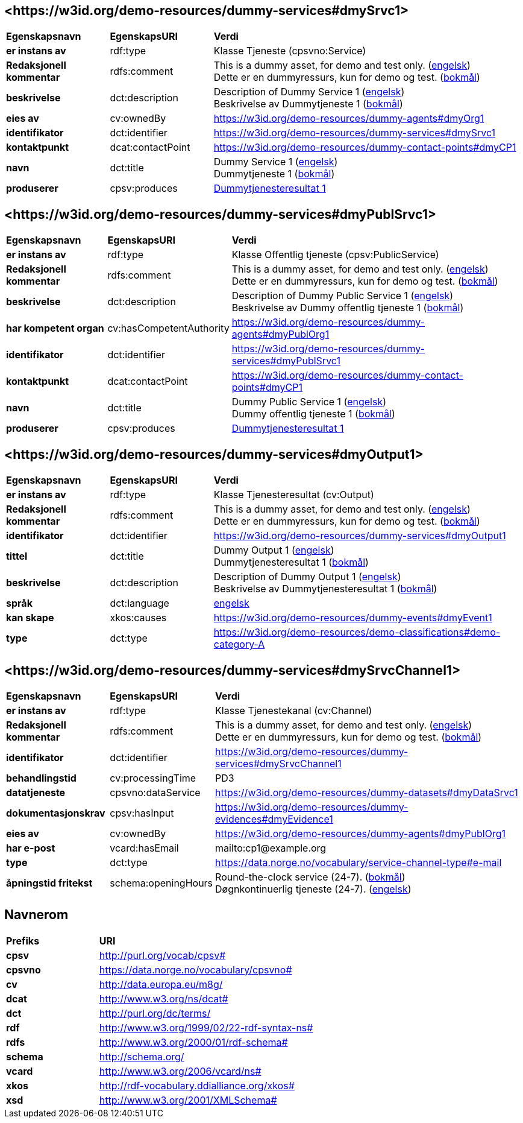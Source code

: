 // Asciidoc file auto-generated by "(Digdir) Excel2Turtle/Html v.3"

== <\https://w3id.org/demo-resources/dummy-services#dmySrvc1> [[dmySrvc1]]

[cols="20s,20d,60d"]
|===
| Egenskapsnavn | *EgenskapsURI* | *Verdi*
| er instans av | rdf:type | Klasse Tjeneste (cpsvno:Service)
| Redaksjonell kommentar | rdfs:comment |  This is a dummy asset, for demo and test only. (http://publications.europa.eu/resource/authority/language/ENG[engelsk]) + 
 Dette er en dummyressurs, kun for demo og test. (http://publications.europa.eu/resource/authority/language/NOB[bokmål])
| beskrivelse | dct:description |  Description of Dummy Service 1 (http://publications.europa.eu/resource/authority/language/ENG[engelsk]) + 
 Beskrivelse av Dummytjeneste 1 (http://publications.europa.eu/resource/authority/language/NOB[bokmål])
| eies av | cv:ownedBy |  https://w3id.org/demo-resources/dummy-agents#dmyOrg1
| identifikator | dct:identifier | https://w3id.org/demo-resources/dummy-services#dmySrvc1
| kontaktpunkt | dcat:contactPoint |  https://w3id.org/demo-resources/dummy-contact-points#dmyCP1
| navn | dct:title |  Dummy Service 1 (http://publications.europa.eu/resource/authority/language/ENG[engelsk]) + 
 Dummytjeneste 1 (http://publications.europa.eu/resource/authority/language/NOB[bokmål])
| produserer | cpsv:produces | https://w3id.org/demo-resources/dummy-services#dmyOutput1[Dummytjenesteresultat 1]
|===

== <\https://w3id.org/demo-resources/dummy-services#dmyPublSrvc1> [[dmyPublSrvc1]]

[cols="20s,20d,60d"]
|===
| Egenskapsnavn | *EgenskapsURI* | *Verdi*
| er instans av | rdf:type | Klasse Offentlig tjeneste (cpsv:PublicService)
| Redaksjonell kommentar | rdfs:comment |  This is a dummy asset, for demo and test only. (http://publications.europa.eu/resource/authority/language/ENG[engelsk]) + 
 Dette er en dummyressurs, kun for demo og test. (http://publications.europa.eu/resource/authority/language/NOB[bokmål])
| beskrivelse | dct:description |  Description of Dummy Public Service 1 (http://publications.europa.eu/resource/authority/language/ENG[engelsk]) + 
 Beskrivelse av Dummy offentlig tjeneste 1 (http://publications.europa.eu/resource/authority/language/NOB[bokmål])
| har kompetent organ | cv:hasCompetentAuthority |  https://w3id.org/demo-resources/dummy-agents#dmyPublOrg1
| identifikator | dct:identifier | https://w3id.org/demo-resources/dummy-services#dmyPublSrvc1
| kontaktpunkt | dcat:contactPoint |  https://w3id.org/demo-resources/dummy-contact-points#dmyCP1
| navn | dct:title |  Dummy Public Service 1 (http://publications.europa.eu/resource/authority/language/ENG[engelsk]) + 
 Dummy offentlig tjeneste 1 (http://publications.europa.eu/resource/authority/language/NOB[bokmål])
| produserer | cpsv:produces | https://w3id.org/demo-resources/dummy-services#dmyOutput1[Dummytjenesteresultat 1]
|===

== <\https://w3id.org/demo-resources/dummy-services#dmyOutput1> [[dmyOutput1]]

[cols="20s,20d,60d"]
|===
| Egenskapsnavn | *EgenskapsURI* | *Verdi*
| er instans av | rdf:type | Klasse Tjenesteresultat (cv:Output)
| Redaksjonell kommentar | rdfs:comment |  This is a dummy asset, for demo and test only. (http://publications.europa.eu/resource/authority/language/ENG[engelsk]) + 
 Dette er en dummyressurs, kun for demo og test. (http://publications.europa.eu/resource/authority/language/NOB[bokmål])
| identifikator | dct:identifier | https://w3id.org/demo-resources/dummy-services#dmyOutput1
| tittel | dct:title |  Dummy Output 1 (http://publications.europa.eu/resource/authority/language/ENG[engelsk]) + 
 Dummytjenesteresultat 1 (http://publications.europa.eu/resource/authority/language/NOB[bokmål])
| beskrivelse | dct:description |  Description of Dummy Output 1 (http://publications.europa.eu/resource/authority/language/ENG[engelsk]) + 
 Beskrivelse av Dummytjenesteresultat 1 (http://publications.europa.eu/resource/authority/language/NOB[bokmål])
| språk | dct:language | http://publications.europa.eu/resource/authority/language/ENG[engelsk]
| kan skape | xkos:causes |  https://w3id.org/demo-resources/dummy-events#dmyEvent1
| type | dct:type |  https://w3id.org/demo-resources/demo-classifications#demo-category-A
|===

== <\https://w3id.org/demo-resources/dummy-services#dmySrvcChannel1> [[dmySrvcChannel1]]

[cols="20s,20d,60d"]
|===
| Egenskapsnavn | *EgenskapsURI* | *Verdi*
| er instans av | rdf:type | Klasse Tjenestekanal (cv:Channel)
| Redaksjonell kommentar | rdfs:comment |  This is a dummy asset, for demo and test only. (http://publications.europa.eu/resource/authority/language/ENG[engelsk]) + 
 Dette er en dummyressurs, kun for demo og test. (http://publications.europa.eu/resource/authority/language/NOB[bokmål])
| identifikator | dct:identifier | https://w3id.org/demo-resources/dummy-services#dmySrvcChannel1
| behandlingstid | cv:processingTime |  PD3
| datatjeneste | cpsvno:dataService |  https://w3id.org/demo-resources/dummy-datasets#dmyDataSrvc1
| dokumentasjonskrav | cpsv:hasInput |  https://w3id.org/demo-resources/dummy-evidences#dmyEvidence1
| eies av | cv:ownedBy |  https://w3id.org/demo-resources/dummy-agents#dmyPublOrg1
| har e-post | vcard:hasEmail |  mailto:cp1@example.org
| type | dct:type |  https://data.norge.no/vocabulary/service-channel-type#e-mail
| åpningstid fritekst | schema:openingHours |  Round-the-clock service (24-7). (http://publications.europa.eu/resource/authority/language/NOB[bokmål]) + 
 Døgnkontinuerlig tjeneste (24-7). (http://publications.europa.eu/resource/authority/language/ENG[engelsk])
|===

== Navnerom [[Namespace]]

[cols="30s,70d"]
|===
| Prefiks | *URI*
| cpsv | http://purl.org/vocab/cpsv#
| cpsvno | https://data.norge.no/vocabulary/cpsvno#
| cv | http://data.europa.eu/m8g/
| dcat | http://www.w3.org/ns/dcat#
| dct | http://purl.org/dc/terms/
| rdf | http://www.w3.org/1999/02/22-rdf-syntax-ns#
| rdfs | http://www.w3.org/2000/01/rdf-schema#
| schema | http://schema.org/
| vcard | http://www.w3.org/2006/vcard/ns#
| xkos | http://rdf-vocabulary.ddialliance.org/xkos#
| xsd | http://www.w3.org/2001/XMLSchema#
|===

// End of the file, 2023-08-25 14:23:30